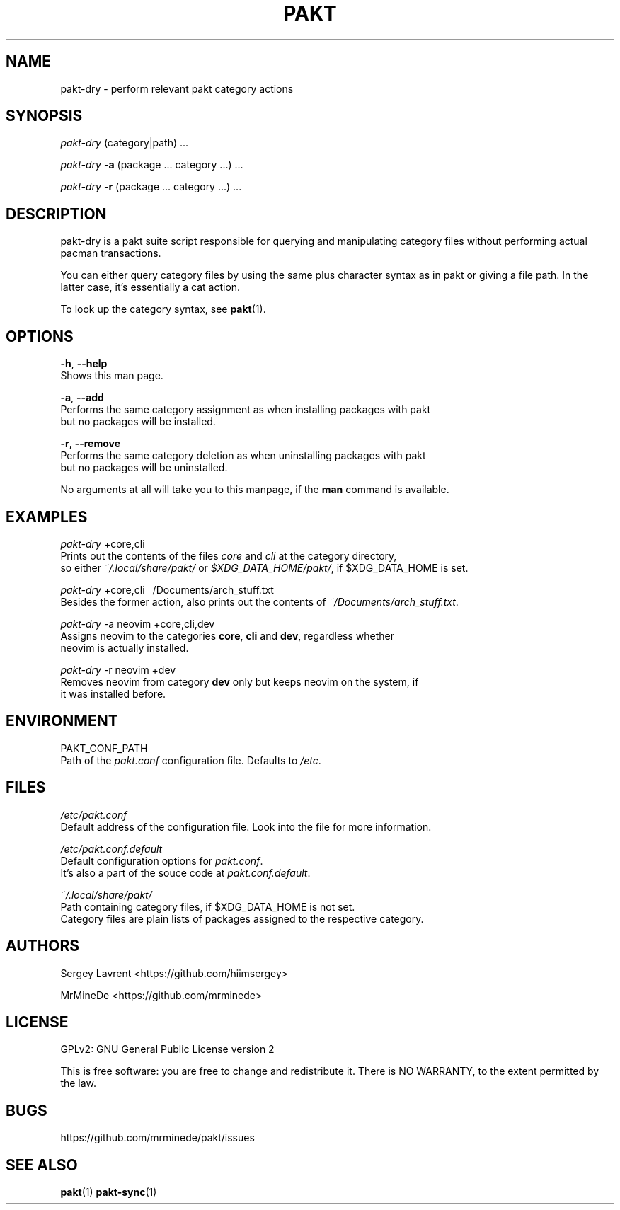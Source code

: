 .TH "PAKT" "1" "September 2024" "pakt v0.0.1" "User Commands"

.SH NAME
pakt-dry \- perform relevant pakt category actions

.SH SYNOPSIS
\fIpakt-dry\fR (category|path) ...
.LP
\fIpakt-dry \fB-a\fR (package ... category ...) ...
.LP
\fIpakt-dry \fB-r\fR (package ... category ...) ...

.SH DESCRIPTION
pakt-dry is a pakt suite script responsible for querying and manipulating category files without performing actual pacman transactions.

You can either query category files by using the same plus character syntax as in pakt or giving a file path. In the latter case, it's essentially a cat action.

To look up the category syntax, see \fBpakt\fR(1).

.SH OPTIONS
\fB-h\fR, \fB--help\fR
.br
       Shows this man page.

\fB-a\fR, \fB--add\fR
.br
       Performs the same category assignment as when installing packages with pakt
.br
       but no packages will be installed.

\fB-r\fR, \fB--remove\fR
.br
       Performs the same category deletion as when uninstalling packages with pakt
.br
       but no packages will be uninstalled.

No arguments at all will take you to this manpage, if the \fBman\fR command is available.

.SH EXAMPLES
\fIpakt-dry\fR +core,cli
.br
       Prints out the contents of the files \fIcore\fR and \fIcli\fR at the category directory,
.br
       so either \fI~/.local/share/pakt/\fR or \fI$XDG_DATA_HOME/pakt/\fR, if $XDG_DATA_HOME is set.

\fIpakt-dry\fR +core,cli ~/Documents/arch_stuff.txt
.br
       Besides the former action, also prints out the contents of \fI~/Documents/arch_stuff.txt\fR.

\fIpakt-dry\fR -a neovim +core,cli,dev
.br
       Assigns neovim to the categories \fBcore\fR, \fBcli\fR and \fBdev\fR, regardless whether
.br
       neovim is actually installed.

\fIpakt-dry\fR -r neovim +dev
.br
       Removes neovim from category \fBdev\fR only but keeps neovim on the system, if
.br
       it was installed before.

.SH ENVIRONMENT
PAKT_CONF_PATH
.br
       Path of the \fIpakt.conf\fR configuration file. Defaults to \fI/etc\fR.

.SH FILES
\fI/etc/pakt.conf\fR
.br
       Default address of the configuration file. Look into the file for more information.

\fI/etc/pakt.conf.default\fR
.br
       Default configuration options for \fIpakt.conf\fR.
.br
       It's also a part of the souce code at \fIpakt.conf.default\fR.

\fI~/.local/share/pakt/\fR
.br
       Path containing category files, if $XDG_DATA_HOME is not set.
.br
       Category files are plain lists of packages assigned to the respective category.

.SH AUTHORS
Sergey Lavrent <https://github.com/hiimsergey>
.LP
MrMineDe <https://github.com/mrminede>

.SH LICENSE
GPLv2: GNU General Public License version 2
.LP
This is free software: you are free to change and redistribute it.
There is NO WARRANTY, to the extent permitted by the law.

.SH BUGS
https://github.com/mrminede/pakt/issues

.SH SEE ALSO
\fBpakt\fR(1) \fBpakt-sync\fR(1)

